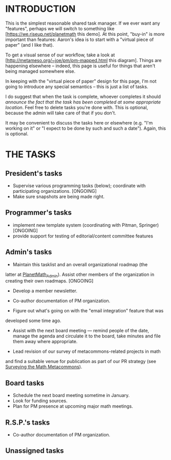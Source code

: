 #+STARTUP: showeverything logdone
#+options: num:nil

* INTRODUCTION

This is the simplest reasonable shared task manager.
If we ever want any "features", perhaps we will switch to
something like [https://we.riseup.net/planetmath this demo].
At this point, "buy-in" is more important than features:
Aaron's idea is to start with a "virtual piece of paper"
(and I like that).

To get a visual sense of our workflow, take a look at
[http://metameso.org/~joe/pm/pm-mapped.html this diagram].
Things are happening elsewhere -- indeed, this page is useful
for things that aren't being managed somewhere else.

In keeping with the "virtual piece of paper" design for this page, I'm
not going to introduce any special semantics -- this is just a list of
tasks.

I do suggest that when the task is complete, whoever completes it should
/announce the fact that the task has been completed at some appropriate location/.
Feel free to delete tasks you're done with.  This is optional, because the
admin will take care of that if you don't.

It may be convenient to discuss the tasks here or elsewhere (e.g. "I'm working on it" or
"I expect to be done by such and such a date").  Again, this is optional.


* THE TASKS

** President's tasks

 * Supervise various programming tasks (below); coordinate with participating organizations. [ONGOING]
 * Make sure snapshots are being made right.

** Programmer's tasks

 * implement new template system (coordinating with Pitman, Springer) [ONGOING]
 * provide support for testing of editorial/content committee features 

** Admin's tasks

 * Maintain this tasklist and an overall organizational roadmap (the
latter at [[file:PlanetMath_Admin.org][PlanetMath_Admin]]).  Assist other members of the
organization in creating their own roadmaps. [ONGOING]

 * Develop a member newsletter.
 * Co-author documentation of PM organization.

 * Figure out what's going on with the "email integration" feature that was
developed some time ago.

 * Assist with the next board meeting --- remind people of the date, manage the
  agenda and circulate it to the board, take minutes and file them away where appropriate.

 * Lead revision of our survey of metacommons-related projects in math
and find a suitable venue for publication as part of our PR strategy
(see [[file:Surveying the Math Metacommons.org][Surveying the Math Metacommons]]).


** Board tasks

 * Schedule the next board meeting sometime in January.
 * Look for funding sources.
 * Plan for PM presence at upcoming major math meetings.

** R.S.P.'s tasks

 * Co-author documentation of PM organization.

** Unassigned tasks
